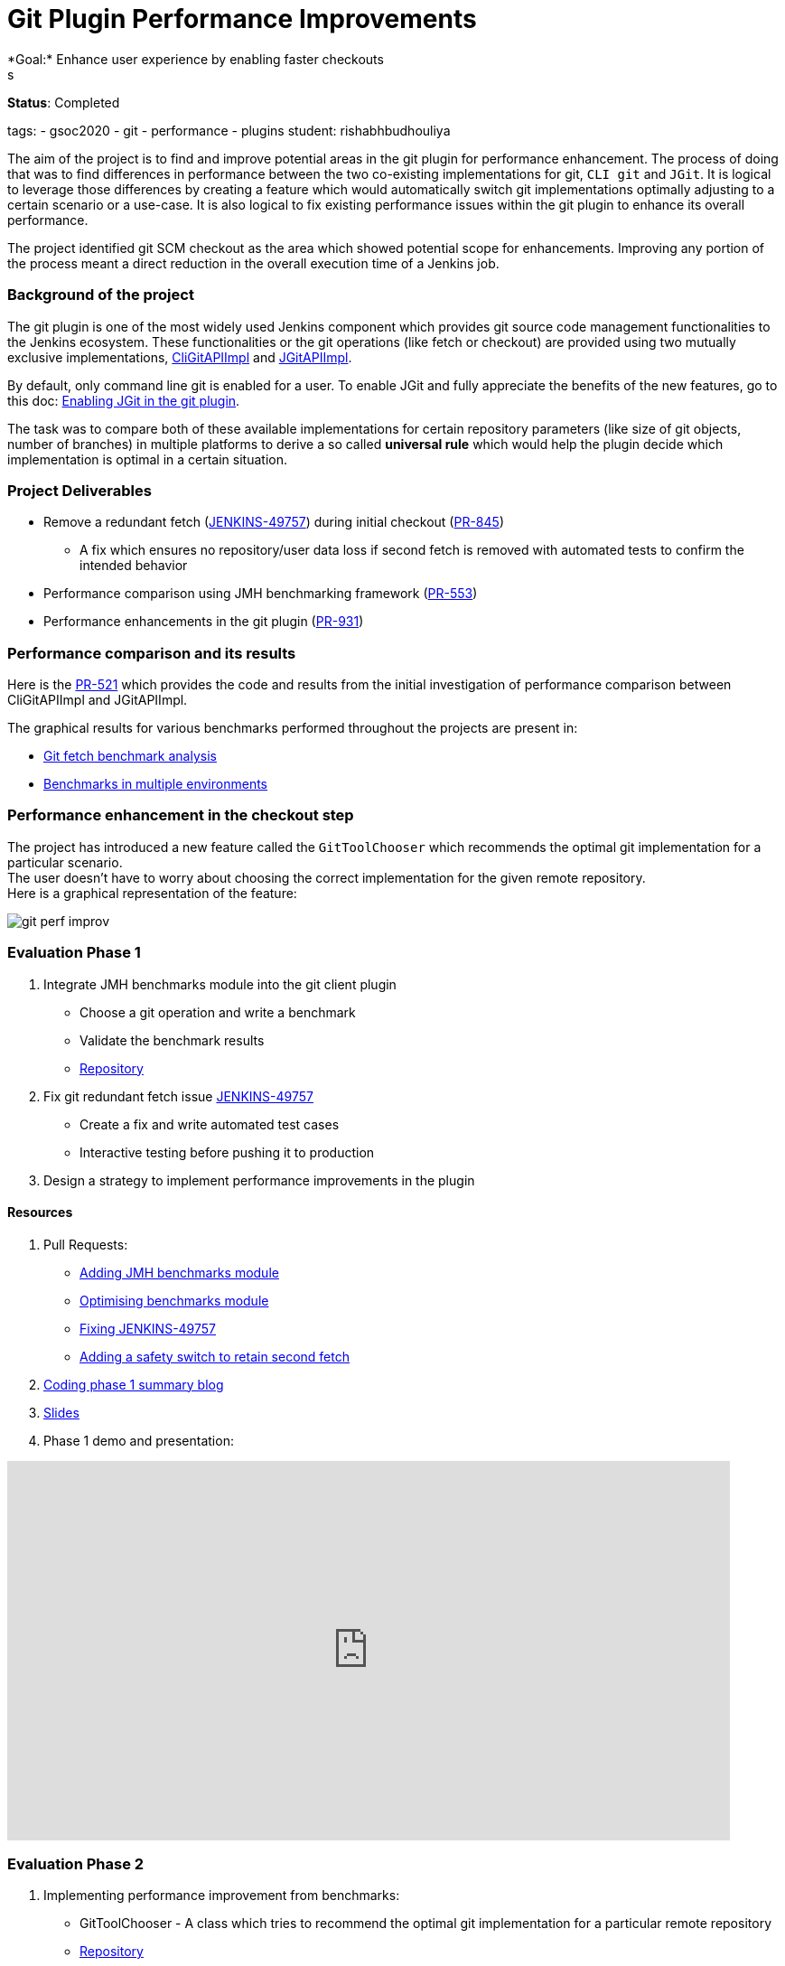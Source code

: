 = Git Plugin Performance Improvements
*Goal:*  Enhance user experience by enabling faster checkouts
s

*Status*: Completed

tags:
- gsoc2020
- git
- performance
- plugins
student: rishabhbudhouliya



The aim of the project is to find and improve potential areas in the git plugin for performance enhancement. The process of doing that was to find differences in performance between the two co-existing implementations for git, `CLI git` and `JGit`.
It is logical to leverage those differences by creating a feature which would automatically switch git implementations optimally adjusting to a certain scenario or a use-case.
It is also logical to fix existing performance issues within the git plugin to enhance its overall performance.

The project identified git SCM checkout as the area which showed potential scope for enhancements. Improving any portion of the process meant a direct reduction in the overall execution time of a Jenkins job.

=== Background of the project
The git plugin is one of the most widely used Jenkins component which provides git source code management functionalities to the Jenkins ecosystem. These functionalities or the git operations (like fetch or checkout) are provided using two mutually exclusive implementations, link:https://github.com/jenkinsci/git-client-plugin/blob/master/src/main/java/org/jenkinsci/plugins/gitclient/CliGitAPIImpl.java[CliGitAPIImpl] and link:https://github.com/jenkinsci/git-client-plugin/blob/master/src/main/java/org/jenkinsci/plugins/gitclient/JGitAPIImpl.java[JGitAPIImpl]. 

By default, only command line git is enabled for a user. To enable JGit and fully appreciate the benefits of the new features, go to this doc: link:https://plugins.jenkins.io/git-client/#enabling-jgit[Enabling JGit in the git plugin].

The task was to compare both of these available implementations for certain repository parameters (like size of git objects, number of branches) in multiple platforms to derive a so called *universal rule* which would help the plugin decide which implementation is optimal in a certain situation.

=== Project Deliverables

* Remove a redundant fetch (link:https://issues.jenkins.io/browse/JENKINS-49757[JENKINS-49757]) during initial checkout (link:https://github.com/jenkinsci/git-plugin/pull/845[PR-845])
  ** A fix which ensures no repository/user data loss if second fetch is removed with automated tests to confirm the intended behavior

* Performance comparison using JMH benchmarking framework (link:https://github.com/jenkinsci/git-client-plugin/pull/553[PR-553])

* Performance enhancements in the git plugin (link:https://github.com/jenkinsci/git-plugin/pull/931[PR-931])

=== Performance comparison and its results

Here is the link:https://github.com/jenkinsci/git-client-plugin/pull/521[PR-521] which provides the code and results from the initial investigation of performance comparison between CliGitAPIImpl and JGitAPIImpl.

The graphical results for various benchmarks performed throughout the projects are present in: +

  * link:/blog/2020/07/09/git-performance-improvement-phase1/#benchmarks[Git fetch benchmark analysis]
  * link:/blog/2020/07/29/git-performance-improvement-phase2/#jmh-benchmarks-in-multiple-environments[Benchmarks in multiple environments]

=== Performance enhancement in the checkout step
The project has introduced a new feature called the `GitToolChooser` which recommends the optimal git implementation for a particular scenario. +
The user doesn't have to worry about choosing the correct implementation for the given remote repository. +
Here is a graphical representation of the feature:

image:images:ROOT:post-images/gsoc-git-performance-improvement/git-perf-improv.png[title="Performance improvements in the git plugin"]

=== Evaluation Phase 1

. Integrate JMH benchmarks module into the git client plugin +
  - Choose a git operation and write a benchmark
  - Validate the benchmark results
  - link:https://github.com/jenkinsci/git-client-plugin/tree/master/src/test/java/jmh/benchmark[Repository]

. Fix git redundant fetch issue link:https://issues.jenkins.io/browse/JENKINS-49757[JENKINS-49757]
  - Create a fix and write automated test cases
  - Interactive testing before pushing it to production

. Design a strategy to implement performance improvements in the plugin

==== Resources

. Pull Requests:
  - link:https://github.com/jenkinsci/git-client-plugin/pull/553[Adding JMH benchmarks module]
  - link:https://github.com/jenkinsci/git-client-plugin/pull/556[Optimising benchmarks module]
  - link:https://github.com/jenkinsci/git-plugin/pull/904[Fixing JENKINS-49757]
  - link:https://github.com/jenkinsci/git-plugin/pull/927[Adding a safety switch to retain second fetch]
. link:/blog/2020/07/09/git-performance-improvement-phase1/[Coding phase 1 summary blog]
. link:https://docs.google.com/presentation/d/1kaSuYWLBnSvWJWq4lkH5ecOdN-m8n-uymdYHVXcv-EU/edit?usp=sharing[Slides]
. Phase 1 demo and presentation:

video::HQLhakpx5mk[youtube,start=1791,width=800,height=420]

=== Evaluation Phase 2

. Implementing performance improvement from benchmarks:
  - GitToolChooser - A class which tries to recommend the optimal git implementation for a particular remote repository
  - link:https://github.com/jenkinsci/git-plugin/blob/master/src/main/java/jenkins/plugins/git/GitToolChooser.java[Repository]

. Widening the scope of benchmarking in the git client plugin
  - Benchmarks on multiple repository parameters
  - Benchmarks on multiple platforms

==== Resources

. Pull Requests:
  - link:https://github.com/jenkinsci/git-plugin/pull/931[Adding GitToolChooser]
. link:/blog/2020/07/29/git-performance-improvement-phase2/[Coding phase 2 summary blog with benchmark results]
. link:https://docs.google.com/presentation/d/1aIr1aOZSE59KeQ8-Hr_mbOYMctZLUlCELJNVuzWAcz4/edit?usp=sharing[Slides]
. Phase 2 demo and presentation: 

video::b67I6spBdTg[youtube,start=311,width=800,height=420]

=== Evaluation Phase 3

This phase marked the release of the git plugin with all of the performance improvements performed during GSoC period. That includes addition of GitToolChooser, removing redundant second fetch from checkout and adding a JMH benchmark module in git client plugin.

. Git Plugin 4.4.0 released
  - link:https://github.com/jenkinsci/git-plugin/releases/tag/git-4.4.0[Changelog]
  - link:https://github.com/jenkinsci/git-plugin/blob/git-4.4.0/README.adoc#global-configuration[Documentation]

. Git Client Plugin 3.4.0 released
  - link:https://github.com/jenkinsci/git-client-plugin/releases/tag/git-client-3.4.0[Changelog]
  - link:https://github.com/jenkinsci/git-client-plugin/blob/git-client-3.4.0/README.adoc[Documentation]

==== Resources

. Pull Requests:
  - link:https://github.com/jenkinsci/git-plugin/pull/931[GitToolChooser]
  - link:https://github.com/jenkinsci/git-client-plugin/pull/594[Add UnsupportedCommand to the git client plugin]
  - link:https://github.com/jenkinsci/git-client-plugin/pull/601[Bug fix related to UnsupportedCommand]
. link:/blog/2020/08/29/git-performance-improvement-phase3/[Coding phase 3 and releases blog]
. link:https://docs.google.com/presentation/d/1rAjjF_pBjtGDaaC8rgReqVzd9WJ4Z0jZTvaPHabk3SI/edit?usp=sharing[Slides]
. Phase 3 presentation and results

video::sEqK4dAFg4s[youtube,width=800,height=420]

=== Office hours

Office hours are scheduled each Wednesday at 14:30 UTC, with regular link:https://docs.google.com/document/d/1ov4ug9WfbcTYNHL1DBcsxyRKgCi7EnFVIywdiP36CSk/edit#[meeting notes] available for anyone to read.
